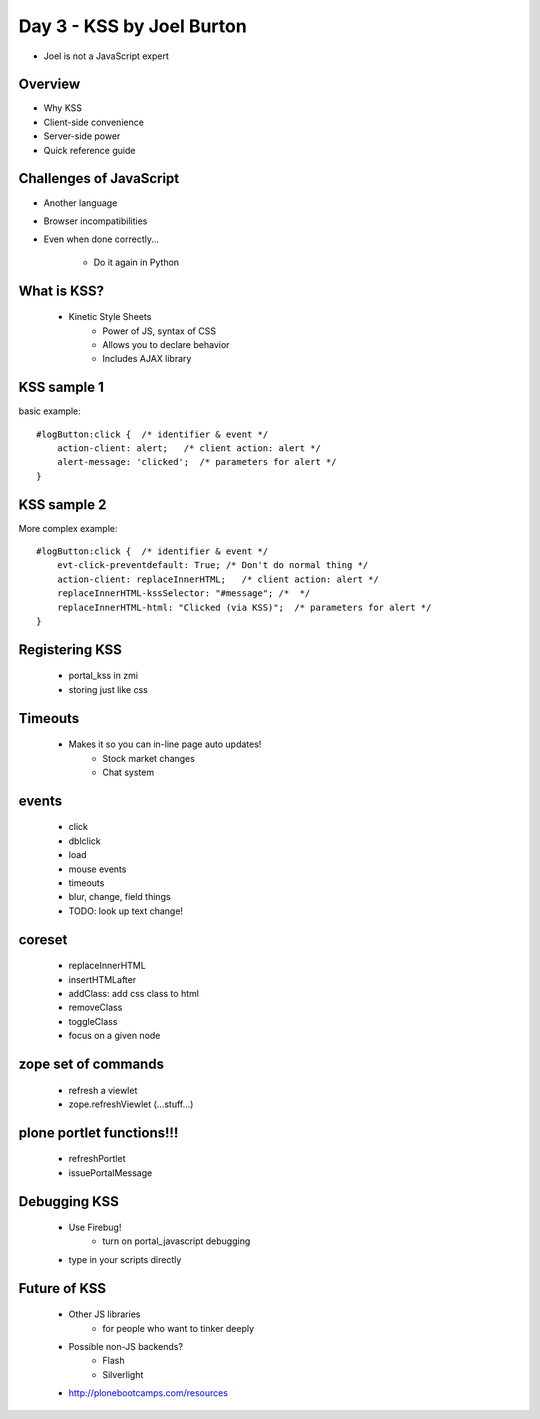 ==========================
Day 3 - KSS by Joel Burton
==========================

- Joel is not a JavaScript expert
    
Overview
----------

- Why KSS
- Client-side convenience
- Server-side power
- Quick reference guide
    
Challenges of JavaScript
------------------------

- Another language
- Browser incompatibilities
- Even when done correctly...

    - Do it again in Python
        
What is KSS?
------------
    - Kinetic Style Sheets
        - Power of JS, syntax of CSS
        - Allows you to declare behavior
        - Includes AJAX library

KSS sample 1
------------------
basic example::

    #logButton:click {  /* identifier & event */
        action-client: alert;   /* client action: alert */
        alert-message: 'clicked';  /* parameters for alert */
    }


KSS sample 2
------------
More complex example::

    #logButton:click {  /* identifier & event */
        evt-click-preventdefault: True; /* Don't do normal thing */
        action-client: replaceInnerHTML;   /* client action: alert */
        replaceInnerHTML-kssSelector: "#message"; /*  */
        replaceInnerHTML-html: "Clicked (via KSS)";  /* parameters for alert */
    }

Registering KSS
-----------------
    - portal_kss in zmi
    - storing just like css

Timeouts
---------
    - Makes it so you can in-line page auto updates!
        - Stock market changes
        - Chat system

events
--------
    - click
    - dblclick
    - load
    - mouse events
    - timeouts
    - blur, change, field things
    - TODO: look up text change!

coreset
----------
    - replaceInnerHTML
    - insertHTMLafter
    - addClass: add css class to html
    - removeClass
    - toggleClass
    - focus on a given node
    
zope set of commands
----------------------
    - refresh a viewlet
    - zope.refreshViewlet (...stuff...)
    
plone portlet functions!!!
----------------------------    
    - refreshPortlet
    - issuePortalMessage
    
Debugging KSS
----------------
    - Use Firebug!
        - turn on portal_javascript debugging
    - type in your scripts directly
    
Future of KSS
----------------
    - Other JS libraries
        - for people who want to tinker deeply
    - Possible non-JS backends?
        - Flash
        - Silverlight
    - http://plonebootcamps.com/resources